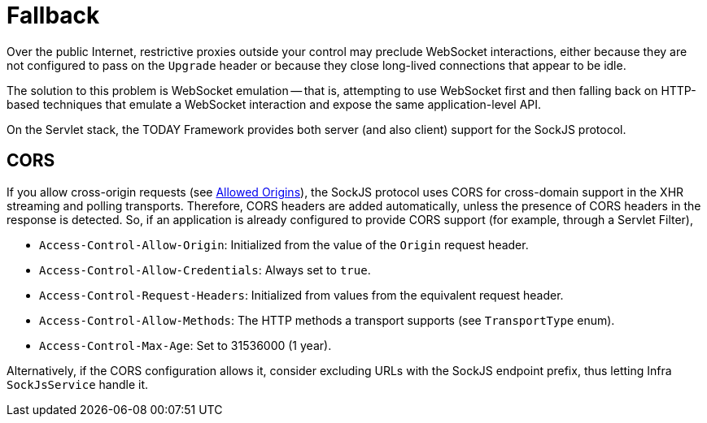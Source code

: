 [[websocket-fallback]]
= Fallback

Over the public Internet, restrictive proxies outside your control may preclude WebSocket interactions, either because they are not configured to pass on the `Upgrade` header or because they close long-lived connections that appear to be idle.

The solution to this problem is WebSocket emulation -- that is, attempting to use WebSocket first and then falling back on HTTP-based techniques that emulate a WebSocket interaction and expose the same application-level API.

On the Servlet stack, the TODAY Framework provides both server (and also client) support for the SockJS protocol.



[[websocket-fallback-cors]]
== CORS

If you allow cross-origin requests (see xref:web/websocket/server.adoc#websocket-server-allowed-origins[Allowed Origins]), the SockJS protocol uses CORS for cross-domain support in the XHR streaming and polling transports.
Therefore, CORS headers are added automatically, unless the presence of CORS headers in the response is detected.
So, if an application is already configured to provide CORS support (for example, through a Servlet Filter),

* `Access-Control-Allow-Origin`: Initialized from the value of the `Origin` request header.
* `Access-Control-Allow-Credentials`: Always set to `true`.
* `Access-Control-Request-Headers`: Initialized from values from the equivalent request header.
* `Access-Control-Allow-Methods`: The HTTP methods a transport supports (see `TransportType` enum).
* `Access-Control-Max-Age`: Set to 31536000 (1 year).

Alternatively, if the CORS configuration allows it, consider excluding URLs with the SockJS endpoint prefix, thus letting Infra `SockJsService` handle it.




